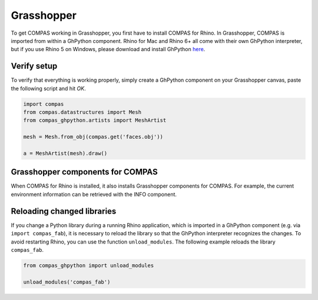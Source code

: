 .. _gs-grasshopper:

***********
Grasshopper
***********

To get COMPAS working in Grasshopper, you first have to install COMPAS for Rhino.
In Grasshopper, COMPAS is imported from within a GhPython component. Rhino for
Mac and Rhino 6+ all come with their own GhPython interpreter, but if you use
Rhino 5 on Windows, please download and install GhPython `here <https://www.food4rhino.com/app/ghpython>`_.


Verify setup
============

To verify that everything is working properly, simply create a GhPython
component on your Grasshopper canvas, paste the following script and hit `OK`.

.. code-block:: python

    import compas
    from compas.datastructures import Mesh
    from compas_ghpython.artists import MeshArtist

    mesh = Mesh.from_obj(compas.get('faces.obj'))

    a = MeshArtist(mesh).draw()


.. figure:: /_images/gh_verify.jpg
     :figclass: figure
     :class: figure-img img-fluid


Grasshopper components for COMPAS
=================================

When COMPAS for Rhino is installed, it also installs Grasshopper components for
COMPAS.  For example, the current environment information can be retrieved with
the INFO component.


.. figure:: /_images/ghpython_component.jpg
     :figclass: figure
     :class: figure-img img-fluid


Reloading changed libraries
===========================

If you change a Python library during a running Rhino application, which is
imported in a GhPython component (e.g. via ``import compas_fab``),
it is necessary to reload the library so that the GhPython interpreter
recognizes the changes. To avoid restarting Rhino, you can use the function
``unload_modules``. The following example reloads the library ``compas_fab``.

.. code-block:: python

    from compas_ghpython import unload_modules

    unload_modules('compas_fab')

